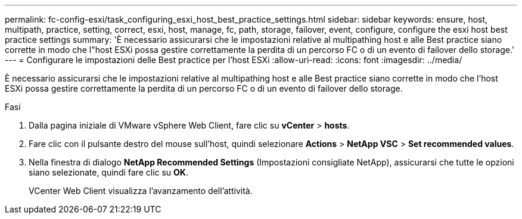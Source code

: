 ---
permalink: fc-config-esxi/task_configuring_esxi_host_best_practice_settings.html 
sidebar: sidebar 
keywords: ensure, host, multipath, practice, setting, correct, esxi, host, manage, fc, path, storage, failover, event, configure, configure the esxi host best practice settings 
summary: 'È necessario assicurarsi che le impostazioni relative al multipathing host e alle Best practice siano corrette in modo che l"host ESXi possa gestire correttamente la perdita di un percorso FC o di un evento di failover dello storage.' 
---
= Configurare le impostazioni delle Best practice per l'host ESXi
:allow-uri-read: 
:icons: font
:imagesdir: ../media/


[role="lead"]
È necessario assicurarsi che le impostazioni relative al multipathing host e alle Best practice siano corrette in modo che l'host ESXi possa gestire correttamente la perdita di un percorso FC o di un evento di failover dello storage.

.Fasi
. Dalla pagina iniziale di VMware vSphere Web Client, fare clic su *vCenter* > *hosts*.
. Fare clic con il pulsante destro del mouse sull'host, quindi selezionare *Actions* > *NetApp VSC* > *Set recommended values*.
. Nella finestra di dialogo *NetApp Recommended Settings* (Impostazioni consigliate NetApp), assicurarsi che tutte le opzioni siano selezionate, quindi fare clic su *OK*.
+
VCenter Web Client visualizza l'avanzamento dell'attività.


